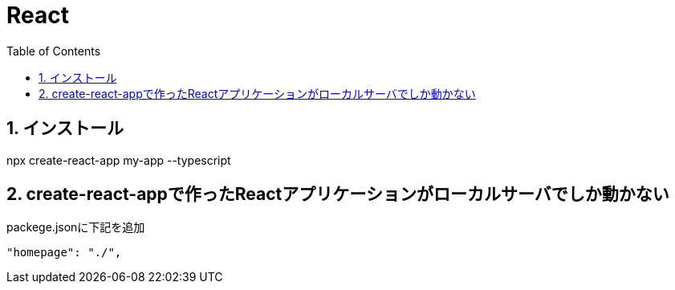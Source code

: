:toc: left
:toclevels: 5
:sectnums:

[%hardbreaks]

= React

== インストール

npx create-react-app my-app --typescript


== create-react-appで作ったReactアプリケーションがローカルサーバでしか動かない

packege.jsonに下記を追加

  "homepage": "./",